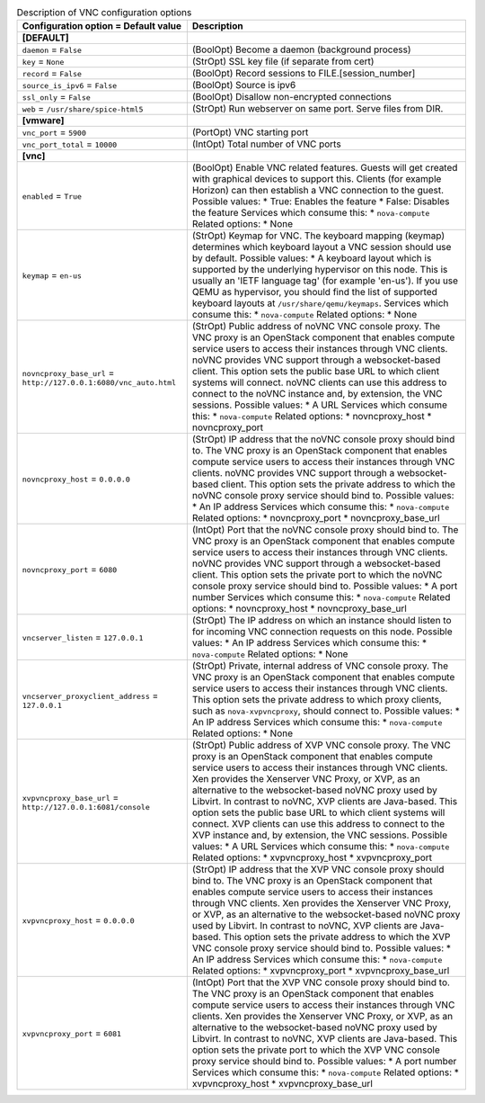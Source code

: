 ..
    Warning: Do not edit this file. It is automatically generated from the
    software project's code and your changes will be overwritten.

    The tool to generate this file lives in openstack-doc-tools repository.

    Please make any changes needed in the code, then run the
    autogenerate-config-doc tool from the openstack-doc-tools repository, or
    ask for help on the documentation mailing list, IRC channel or meeting.

.. _nova-vnc:

.. list-table:: Description of VNC configuration options
   :header-rows: 1
   :class: config-ref-table

   * - Configuration option = Default value
     - Description
   * - **[DEFAULT]**
     -
   * - ``daemon`` = ``False``
     - (BoolOpt) Become a daemon (background process)
   * - ``key`` = ``None``
     - (StrOpt) SSL key file (if separate from cert)
   * - ``record`` = ``False``
     - (BoolOpt) Record sessions to FILE.[session_number]
   * - ``source_is_ipv6`` = ``False``
     - (BoolOpt) Source is ipv6
   * - ``ssl_only`` = ``False``
     - (BoolOpt) Disallow non-encrypted connections
   * - ``web`` = ``/usr/share/spice-html5``
     - (StrOpt) Run webserver on same port. Serve files from DIR.
   * - **[vmware]**
     -
   * - ``vnc_port`` = ``5900``
     - (PortOpt) VNC starting port
   * - ``vnc_port_total`` = ``10000``
     - (IntOpt) Total number of VNC ports
   * - **[vnc]**
     -
   * - ``enabled`` = ``True``
     - (BoolOpt) Enable VNC related features. Guests will get created with graphical devices to support this. Clients (for example Horizon) can then establish a VNC connection to the guest. Possible values: * True: Enables the feature * False: Disables the feature Services which consume this: * ``nova-compute`` Related options: * None
   * - ``keymap`` = ``en-us``
     - (StrOpt) Keymap for VNC. The keyboard mapping (keymap) determines which keyboard layout a VNC session should use by default. Possible values: * A keyboard layout which is supported by the underlying hypervisor on this node. This is usually an 'IETF language tag' (for example 'en-us'). If you use QEMU as hypervisor, you should find the list of supported keyboard layouts at ``/usr/share/qemu/keymaps``. Services which consume this: * ``nova-compute`` Related options: * None
   * - ``novncproxy_base_url`` = ``http://127.0.0.1:6080/vnc_auto.html``
     - (StrOpt) Public address of noVNC VNC console proxy. The VNC proxy is an OpenStack component that enables compute service users to access their instances through VNC clients. noVNC provides VNC support through a websocket-based client. This option sets the public base URL to which client systems will connect. noVNC clients can use this address to connect to the noVNC instance and, by extension, the VNC sessions. Possible values: * A URL Services which consume this: * ``nova-compute`` Related options: * novncproxy_host * novncproxy_port
   * - ``novncproxy_host`` = ``0.0.0.0``
     - (StrOpt) IP address that the noVNC console proxy should bind to. The VNC proxy is an OpenStack component that enables compute service users to access their instances through VNC clients. noVNC provides VNC support through a websocket-based client. This option sets the private address to which the noVNC console proxy service should bind to. Possible values: * An IP address Services which consume this: * ``nova-compute`` Related options: * novncproxy_port * novncproxy_base_url
   * - ``novncproxy_port`` = ``6080``
     - (IntOpt) Port that the noVNC console proxy should bind to. The VNC proxy is an OpenStack component that enables compute service users to access their instances through VNC clients. noVNC provides VNC support through a websocket-based client. This option sets the private port to which the noVNC console proxy service should bind to. Possible values: * A port number Services which consume this: * ``nova-compute`` Related options: * novncproxy_host * novncproxy_base_url
   * - ``vncserver_listen`` = ``127.0.0.1``
     - (StrOpt) The IP address on which an instance should listen to for incoming VNC connection requests on this node. Possible values: * An IP address Services which consume this: * ``nova-compute`` Related options: * None
   * - ``vncserver_proxyclient_address`` = ``127.0.0.1``
     - (StrOpt) Private, internal address of VNC console proxy. The VNC proxy is an OpenStack component that enables compute service users to access their instances through VNC clients. This option sets the private address to which proxy clients, such as ``nova-xvpvncproxy``, should connect to. Possible values: * An IP address Services which consume this: * ``nova-compute`` Related options: * None
   * - ``xvpvncproxy_base_url`` = ``http://127.0.0.1:6081/console``
     - (StrOpt) Public address of XVP VNC console proxy. The VNC proxy is an OpenStack component that enables compute service users to access their instances through VNC clients. Xen provides the Xenserver VNC Proxy, or XVP, as an alternative to the websocket-based noVNC proxy used by Libvirt. In contrast to noVNC, XVP clients are Java-based. This option sets the public base URL to which client systems will connect. XVP clients can use this address to connect to the XVP instance and, by extension, the VNC sessions. Possible values: * A URL Services which consume this: * ``nova-compute`` Related options: * xvpvncproxy_host * xvpvncproxy_port
   * - ``xvpvncproxy_host`` = ``0.0.0.0``
     - (StrOpt) IP address that the XVP VNC console proxy should bind to. The VNC proxy is an OpenStack component that enables compute service users to access their instances through VNC clients. Xen provides the Xenserver VNC Proxy, or XVP, as an alternative to the websocket-based noVNC proxy used by Libvirt. In contrast to noVNC, XVP clients are Java-based. This option sets the private address to which the XVP VNC console proxy service should bind to. Possible values: * An IP address Services which consume this: * ``nova-compute`` Related options: * xvpvncproxy_port * xvpvncproxy_base_url
   * - ``xvpvncproxy_port`` = ``6081``
     - (IntOpt) Port that the XVP VNC console proxy should bind to. The VNC proxy is an OpenStack component that enables compute service users to access their instances through VNC clients. Xen provides the Xenserver VNC Proxy, or XVP, as an alternative to the websocket-based noVNC proxy used by Libvirt. In contrast to noVNC, XVP clients are Java-based. This option sets the private port to which the XVP VNC console proxy service should bind to. Possible values: * A port number Services which consume this: * ``nova-compute`` Related options: * xvpvncproxy_host * xvpvncproxy_base_url
